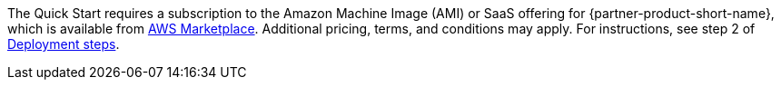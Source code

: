 // Include details about any licenses and how to sign up. Provide links as appropriate. If no licenses are required, clarify that. The following paragraphs provide examples of details you can provide. Remove italics, and rephrase as appropriate.

The Quick Start requires a subscription to the Amazon Machine Image (AMI) or SaaS offering for {partner-product-short-name}, which is available from https://aws.amazon.com/marketplace/[AWS Marketplace^]. Additional pricing, terms, and conditions may apply. For instructions, see step 2 of link:#_deployment_steps[Deployment steps].

